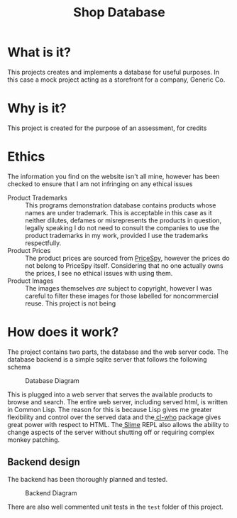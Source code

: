 #+TITLE: Shop Database
* What is it?
This projects creates and implements a database for useful
purposes. In this case a mock project acting as a storefront for a company,
Generic Co.
* Why is it?
This project is created for the purpose of an assessment, for credits
* Ethics
The information you find on the website isn't all mine, however has been checked
to ensure that I am not infringing on any ethical issues
- Product Trademarks ::
  This programs demonstration database contains products whose names are under
  trademark. This is acceptable in this case as it neither dilutes, defames or
  misrepresents the products in question, legally speaking I do not need to
  consult the companies to use the product trademarks in my work, provided I use
  the trademarks respectfully.
- Product Prices ::
  The product prices are sourced from [[http://pricespy.co.nz/][PriceSpy]], however the prices do not belong
  to PriceSpy itself. Considering that no one actually owns the prices, I see no
  ethical issues with using them.
- Product Images ::
  The images themselves /are/ subject to copyright, however I was careful to filter
  these images for those labelled for noncommercial reuse. This project is not being
* How does it work?
The project contains two parts, the database and the web server code. The
database backend is a simple sqlite server that follows the following schema

#+NAME: database-diagram
#+CAPTION: Database Diagram
[[file:diagram.png]]

This is plugged into a web server that serves the available products to browse
and search. The entire web server, including served html, is written in Common
Lisp. The reason for this is because Lisp gives me greater flexibility and
control over the served data and the[[http://weitz.de/cl-who/][ cl-who]] package gives great power with
respect to HTML. The[[https://github.com/slime/slime.git][ Slime]] REPL also allows the ability to change aspects of the
server without shutting off or requiring complex monkey patching.
** Backend design
The backend has been thoroughly planned and tested.

#+NAME: backend-diagram
#+CAPTION: Backend Diagram
[[file:serverflowdiagram.png]]

There are also well commented unit tests in the =test= folder of this project.
